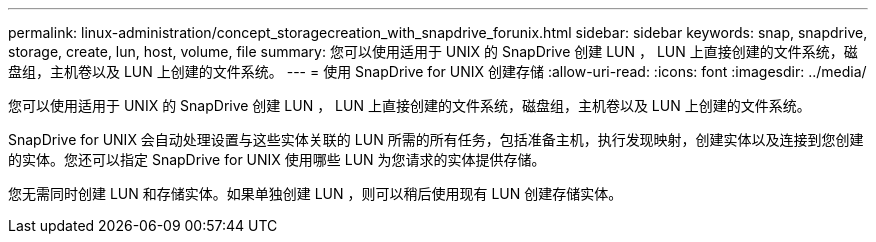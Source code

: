 ---
permalink: linux-administration/concept_storagecreation_with_snapdrive_forunix.html 
sidebar: sidebar 
keywords: snap, snapdrive, storage, create, lun, host, volume, file 
summary: 您可以使用适用于 UNIX 的 SnapDrive 创建 LUN ， LUN 上直接创建的文件系统，磁盘组，主机卷以及 LUN 上创建的文件系统。 
---
= 使用 SnapDrive for UNIX 创建存储
:allow-uri-read: 
:icons: font
:imagesdir: ../media/


[role="lead"]
您可以使用适用于 UNIX 的 SnapDrive 创建 LUN ， LUN 上直接创建的文件系统，磁盘组，主机卷以及 LUN 上创建的文件系统。

SnapDrive for UNIX 会自动处理设置与这些实体关联的 LUN 所需的所有任务，包括准备主机，执行发现映射，创建实体以及连接到您创建的实体。您还可以指定 SnapDrive for UNIX 使用哪些 LUN 为您请求的实体提供存储。

您无需同时创建 LUN 和存储实体。如果单独创建 LUN ，则可以稍后使用现有 LUN 创建存储实体。
